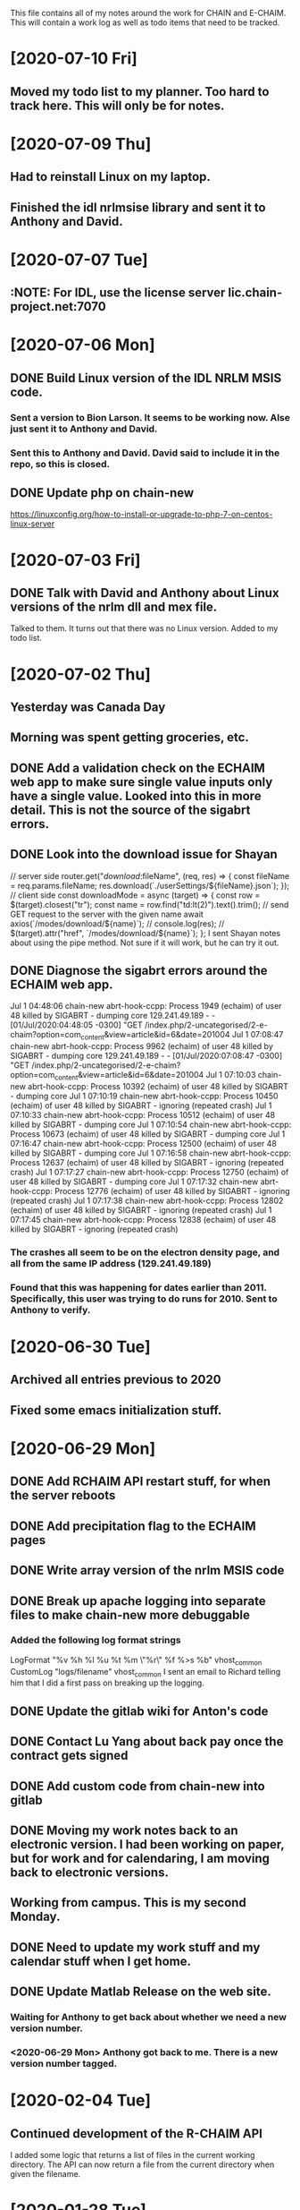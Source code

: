 This file contains all of my notes around the work for CHAIN and E-CHAIM.
This will contain a work log as well as todo items that need to be tracked.

* [2020-07-10 Fri]
** Moved my todo list to my planner. Too hard to track here. This will only be for notes.

* [2020-07-09 Thu]
** Had to reinstall Linux on my laptop.
** Finished the idl nrlmsise library and sent it to Anthony and David.

* [2020-07-07 Tue]
** :NOTE: For IDL, use the license server lic.chain-project.net:7070

* [2020-07-06 Mon]
** DONE Build Linux version of the IDL NRLM MSIS code.
   CLOSED: [2020-07-09 Thu 13:28]
*** Sent a version to Bion Larson. It seems to be working now. Alse just sent it to Anthony and David.
*** Sent this to Anthony and David. David said to include it in the repo, so this is closed.
** DONE Update php on chain-new
   CLOSED: [2020-07-10 Fri 11:17] SCHEDULED: <2020-07-11 Sat>
https://linuxconfig.org/how-to-install-or-upgrade-to-php-7-on-centos-linux-server

* [2020-07-03 Fri]
** DONE Talk with David and Anthony about Linux versions of the nrlm dll and mex file.
   CLOSED: [2020-07-07 Tue 11:15]
   Talked to them. It turns out that there was no Linux version. Added to my todo list.

* [2020-07-02 Thu]
** Yesterday was Canada Day
** Morning was spent getting groceries, etc.
** DONE Add a validation check on the ECHAIM web app to make sure single value inputs only have a single value. Looked into this in more detail. This is not the source of the sigabrt errors.
   CLOSED: [2020-07-02 Thu 15:04]
** DONE Look into the download issue for Shayan
   CLOSED: [2020-07-06 Mon 10:37]
// server side
router.get("/download/:fileName", (req, res) => {
   const fileName = req.params.fileName;
   res.download(`./userSettings/${fileName}.json`);
});
// client side
const downloadMode = async (target) => {
   const row = $(target).closest("tr");
   const name = row.find("td:lt(2)").text().trim();
   // send GET request to the server with the given name
   await axios(`/modes/download/${name}`);
   // console.log(res);
   // $(target).attr("href", `/modes/download/${name}`);
};
   I sent Shayan notes about using the pipe method. Not sure if it will work, but he can try it out.
** DONE Diagnose the sigabrt errors around the ECHAIM web app.
   CLOSED: [2020-07-10 Fri 11:14]
Jul  1 04:48:06 chain-new abrt-hook-ccpp: Process 1949 (echaim) of user 48 killed by SIGABRT - dumping core
129.241.49.189 - - [01/Jul/2020:04:48:05 -0300] "GET /index.php/2-uncategorised/2-e-chaim?option=com_content&view=article&id=6&date=201004
Jul  1 07:08:47 chain-new abrt-hook-ccpp: Process 9962 (echaim) of user 48 killed by SIGABRT - dumping core
129.241.49.189 - - [01/Jul/2020:07:08:47 -0300] "GET /index.php/2-uncategorised/2-e-chaim?option=com_content&view=article&id=6&date=201004
Jul  1 07:10:03 chain-new abrt-hook-ccpp: Process 10392 (echaim) of user 48 killed by SIGABRT - dumping core
Jul  1 07:10:19 chain-new abrt-hook-ccpp: Process 10450 (echaim) of user 48 killed by SIGABRT - ignoring (repeated crash)
Jul  1 07:10:33 chain-new abrt-hook-ccpp: Process 10512 (echaim) of user 48 killed by SIGABRT - dumping core
Jul  1 07:10:54 chain-new abrt-hook-ccpp: Process 10673 (echaim) of user 48 killed by SIGABRT - dumping core
Jul  1 07:16:47 chain-new abrt-hook-ccpp: Process 12500 (echaim) of user 48 killed by SIGABRT - dumping core
Jul  1 07:16:58 chain-new abrt-hook-ccpp: Process 12637 (echaim) of user 48 killed by SIGABRT - ignoring (repeated crash)
Jul  1 07:17:27 chain-new abrt-hook-ccpp: Process 12750 (echaim) of user 48 killed by SIGABRT - dumping core
Jul  1 07:17:32 chain-new abrt-hook-ccpp: Process 12776 (echaim) of user 48 killed by SIGABRT - ignoring (repeated crash)
Jul  1 07:17:38 chain-new abrt-hook-ccpp: Process 12802 (echaim) of user 48 killed by SIGABRT - ignoring (repeated crash)
Jul  1 07:17:45 chain-new abrt-hook-ccpp: Process 12838 (echaim) of user 48 killed by SIGABRT - ignoring (repeated crash)
*** The crashes all seem to be on the electron density page, and all from the same IP address (129.241.49.189)
*** Found that this was happening for dates earlier than 2011. Specifically, this user was trying to do runs for 2010. Sent to Anthony to verify.

* [2020-06-30 Tue]
** Archived all entries previous to 2020
** Fixed some emacs initialization stuff.
* [2020-06-29 Mon]
** DONE Add RCHAIM API restart stuff, for when the server reboots
   CLOSED: [2020-07-10 Fri 11:13]
** DONE Add precipitation flag to the ECHAIM pages
   CLOSED: [2020-07-10 Fri 11:12]
** DONE Write array version of the nrlm MSIS code
   CLOSED: [2020-07-10 Fri 11:12]
** DONE Break up apache logging into separate files to make chain-new more debuggable
   CLOSED: [2020-07-03 Fri 16:15]
*** Added the following log format strings
LogFormat "%v %h %l %u %t %m \"%r\" %f %>s %b" vhost_common
CustomLog "logs/filename" vhost_common
   I sent an email to Richard telling him that I did a first pass on breaking up the logging.
** DONE Update the gitlab wiki for Anton's code
   CLOSED: [2020-07-10 Fri 11:11]
** DONE Contact Lu Yang about back pay once the contract gets signed
   CLOSED: [2020-07-10 Fri 11:11]
** DONE Add custom code from chain-new into gitlab
   CLOSED: [2020-07-10 Fri 11:10]
** DONE Moving my work notes back to an electronic version. I had been working on paper, but for work and for calendaring, I am moving back to electronic versions.
   CLOSED: [2020-06-30 Tue 10:28]
** Working from campus. This is my second Monday.
** DONE Need to update my work stuff and my calendar stuff when I get home.
   CLOSED: [2020-06-30 Tue 10:28]
** DONE Update Matlab Release on the web site.
   CLOSED: [2020-06-30 Tue 13:42]
*** Waiting for Anthony to get back about whether we need a new version number.
*** <2020-06-29 Mon> Anthony got back to me. There is a new version number tagged.
* [2020-02-04 Tue]
** Continued development of the R-CHAIM API
   I added some logic that returns a list of files in the current working directory.
   The API can now return a file from the current directory when given the filename.

* [2020-01-28 Tue]
** Cleaning up getpocket list
** Spent the morning at home
** SSH over ADB :NOTES:
   We can use and ADB connection over USB to SSH into an Android device.  You need to install adb with
      sudo apt-get install adb
   Then you can create a port forward rule
      adb forward tcp:8022 tcp:8022
   This forwards the local port 8022 to the port 8022 on Android. This is because SSH on termux listens on 8022 by default.
   You can now connect using
      ssh localhost -p 8022

* [2020-01-24 Fri]
** Added some checks to the model_file.php download function to verify that the file exists and is readable.
** Weekly meeting

* [2020-01-23 Thu]
** Got a basic server set up to listen for requests. Need to define the API.
** Richard is back from being out sick.
** Starting the RCHAIM API for making requests.

* [2020-01-21 Tue]
** Pushed an updated version of the CHAIM Matlab package to the web site.
** Cut down the data management plan for the GO Canada AO proposal to the 3 page maximum that we have
** Yesterday was mostly reading

* [2020-01-16 Thu]
** Mentored Shayan and provided some direction in fixing the authentication part of the web site.
** Finished the initial S4 analysis. Have a number of candidates to review.
** DONE Update github
** DONE Update php
** DONE Update chain-new
** DONE chain-new.physics.unb.ca doesn't seem to resolve quite correctly.
** DONE Rescue boot for sites [100%]
   We need a way to ensure that we can always get into the remote sites. The idea is to have a USB key that can be booted and provide access to the machine.
*** DONE Look at Churchill as one of the oldest remote sites and use that as the base to plan for. Everything else should work more easily.
*** DONE Create a test VM to work with.
*** DONE Create a tinycore or MXLinux image that has all of the tools we need.

* [2020-01-15 Wed]
** Sent in a bio and CV to Chris to be included in the AO grant proposal.
** Did more S$ analysis. Almost done.

* [2020-01-14 Tue]
** Did a first pass on our part of the AO proposal. Still need to cut most of a page out of it.
** Started looking for S4 jumps. Between 1/3 and 1/2 done the first pass.
** Talked to Abdelhaq about the plasma physics class. I will still attend, but not for credit.

* [2020-01-13 Mon]
** Moved my github hosted blog to using Nikola. The initial post is up and running.
** Richard is out, not feeling well.
** DONE Add checks into the file download php file, make it more robust.

* [2020-01-10 Fri]
** Weekly meeting
   Aaron gave a talk on modeling the transmit antenna on the CADI.
** Helping Shayan
   Shayan had a git problem. He somehow created a file that had backslashes as part of the file name. This means that when he tried to do a checkout on a Windows box, it fails. I deleted the file in question and pushed it back up to gitlab. It now works.

* [2020-01-09 Thu]
** Made several changes to the CHAIM section of chain-new:
*** Removed the model files from the supplementary software section, since they already existed on the A-CHAIM side.
*** Added a "rules of the Road" section to each of the introductory sections of the CHAIM side of the web site.
*** Created a php file to manage downloading the single model file that a client is interested in. It takes the run time, subtracts 2 hours and adds 52 minutes and downloads the file that matches that time

* [2020-01-08 Wed]
** Added the "Rules of the Road" to the introductory pages for each section on the CHAIM web site.
** Removed the A-CHAIM model output files from the E-CHAIM supplementary section, since it is already in the A-CHAIM section.
** Reorganized the ISMR data files so that they are broken up by location. Now to parse out the pieces I need.
** Filtering out the data needed for S4 analysis using
    ls | xargs -i{} gunzip -c {} | cut -f1,2,3,5,6,8,9 -d',' >>../arc_2015_S4.csv
where the fields are
    1 - Week Number
    2 - Time Of Week
    3 - SVID
    5 - Azimuth
    6 - Elevation
    8 - Total S4 on Sig1
    9 - Correction to S4

* [2020-01-07 Tue]
** Updated Win10 partition on work hard drive.

* [2020-01-06 Mon]
** Richard noticed that file expansion in bash was working weirdly. When he tried to do an ls with the range [a-f], he was also getting some upper case values. It looks like the en_US locale gives aAbBcCdDeEf as the range. In order to get abcdef as the range, need to set LC_COLLATE as either C or POSIX.
** DONE Meet with Aaron, Anton and Shayan
   SCHEDULED: <2020-01-08 Wed 11:30>
** Just recompiled the C version of the echaim binary for the web site. The command used is   :NOTE:
    gcc -o echaim *.c -std=c99 -lm -pthread -ldl -lcurl
** Anthony notified us that the new version of the CHAIM software is now available and using the new AACGM. Need to update what is offered on the web site.
** Richard is continuing his issue with ITS around what they are blocking/allowing through their firewall and in to our systems.
** Richard noticed that there were 408 status codes from the chain-new web server. After searching Google, it looks like the most likely case is that the client browser is keeping an unused connection open that the browser decides to close with a 408 code.

* [2020-01-03 Fri]
** Got an email from Anthony. Apparently AACGM got updated January 1 so that the old version no longer works. Anthony is currently updating the ECHAIM software.
** Updated the achaim globe plots to use UTC time in the plot title.

* [2020-01-02 Thu]
** Encrypted Storage  :NOTE:
    There is an encrypted file in the storage subdirectory. You can unencrypt it with the following command
        openssl enc -d -aes256 -in secured.tar.gz | tar xvz
    If you have to reencrypt, you can use the following command
        tar czf - * | openssl enc -e -aes256 -out secured.tar.gz
** Moved the work desktop to Cinnamon. I think this is a good mix between Gnome 3 and KDE, without too much of either one.
** Back to work after Christmas break
** Apparently, there are people from China downloading historical DB files for ECHAIM. Richard noticed, and had to block one particular IP address due to bandwidth issues.
** DONE Talk to David about what to do about historical DB ECHAIM files.
** Plymouth changes  :NOTE:
    To change the plymouth theme, use
        sudo update-alternatives --config default.plymouth
    Then you can set it with the command
        sudo update-initramfs -u

